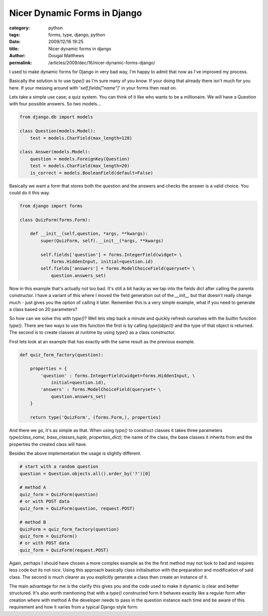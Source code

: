 Nicer Dynamic Forms in Django
#############################

:category: python
:tags: forms, type, django, python
:date: 2009/12/16 19:25
:title: Nicer dynamic forms in django
:author: Dougal Matthews
:permalink: /articles/2009/dec/16/nicer-dynamic-forms-django/

I used to make dynamic forms for Django in very bad way, I'm happy to admit
that now as I've improved my process.

Basically the solution is to use `type()` as I'm sure many of you know. If your
doing that already there isn't much for you here. If your messing around with
'`self.fields["name"]`' in your forms then read on.

Lets take a simple use case; a quiz system. You can think of it like who
wants to be a millionaire. We will have a Question with four possible
answers. So two models...

.. code-block:: python

    from django.db import models

    class Question(models.Model):
        test = models.CharField(max_length=128)

    class Answer(models.Model):
        question = models.ForeignKey(Question)
        test = models.CharField(max_length=20)
        is_correct = models.BooleanField(default=False)

Basically we want a form that stores both the question and the
answers and checks the answer is a valid choice. You could do it this way.

.. code-block:: python

    from django import forms

    class QuizForm(forms.Form):

        def __init__(self,question, *args, **kwargs):
            super(QuizForm, self).__init__(*args, **kwargs)

            self.fields['question'] = forms.IntegerField(widget= \
                forms.HiddenInput, initial=question.id)
            self.fields['answers'] = forms.ModelChoiceField(queryset= \
                question.answers_set)

Now in this example that's actually not too bad. It's still a bit hacky
as we tap into the fields dict after calling the parents constructor. I
have a variant of this where I moved the field generation out of the
`__init__` but that doesn't really change much - just gives you the
option of calling it later. Remember this is a very simple example,
what if you need to generate a class based on 20 parameters?

So how can we solve this with `type()`? Well lets step back a minute and
quickly refresh ourselves with the builtin function `type()`. There are
two ways to use this function the first is by calling `type(object)`
and the type of that object is returned. The second is to create
classes at runtime by using `type()` as a class constructor.

First lets look at an example that has exactly with the same result
as the previous example.

.. code-block:: python

    def quiz_form_factory(question):

        properties = {
            'question' : forms.IntegerField(widget=forms.HiddenInput, \
                initial=question.id),
            'answers' : forms.ModelChoiceField(queryset= \
                question.answers_set)
        }

        return type('QuizForm', (forms.Form,), properties)

And there we go, it's as simple as that. When using `type()` to
construct classes it takes three parameters
`type(class_name, base_classes_tuple, properties_dict)`; the name
of the class, the base classes it inherits from and the properties the
created class will have.

Besides the above implementation the usage is slightly different.

.. code-block:: python

    # start with a random question
    question = Question.objects.all().order_by('?')[0]

    # method A
    quiz_form = QuizForm(question)
    # or with POST data
    quiz_form = QuizForm(question, request.POST)

    # method B
    QuizForm = quiz_form_factory(question)
    quiz_form = QuizForm()
    # or with POST data
    quiz_form = QuizForm(request.POST)

Again, perhaps I should have chosen a more complex example as the
the first method may not look to bad and  requires less code but its
not *nice*. Using this approach basically class initialisation with the
preparation and modification of said class. The second is  much
clearer as you explicitly generate a class then create an instance of it.

The main advantage for me is the clarify this gives you and the code
used to make it dynamic is clear and better structured. It's also
worth mentioning that with a `type()` constructed form it behaves
exactly like a regular form after creation where with method A the
developer needs to pass in the question instance each time and be aware
of this requirement and how it varies from a typical Django style form.

